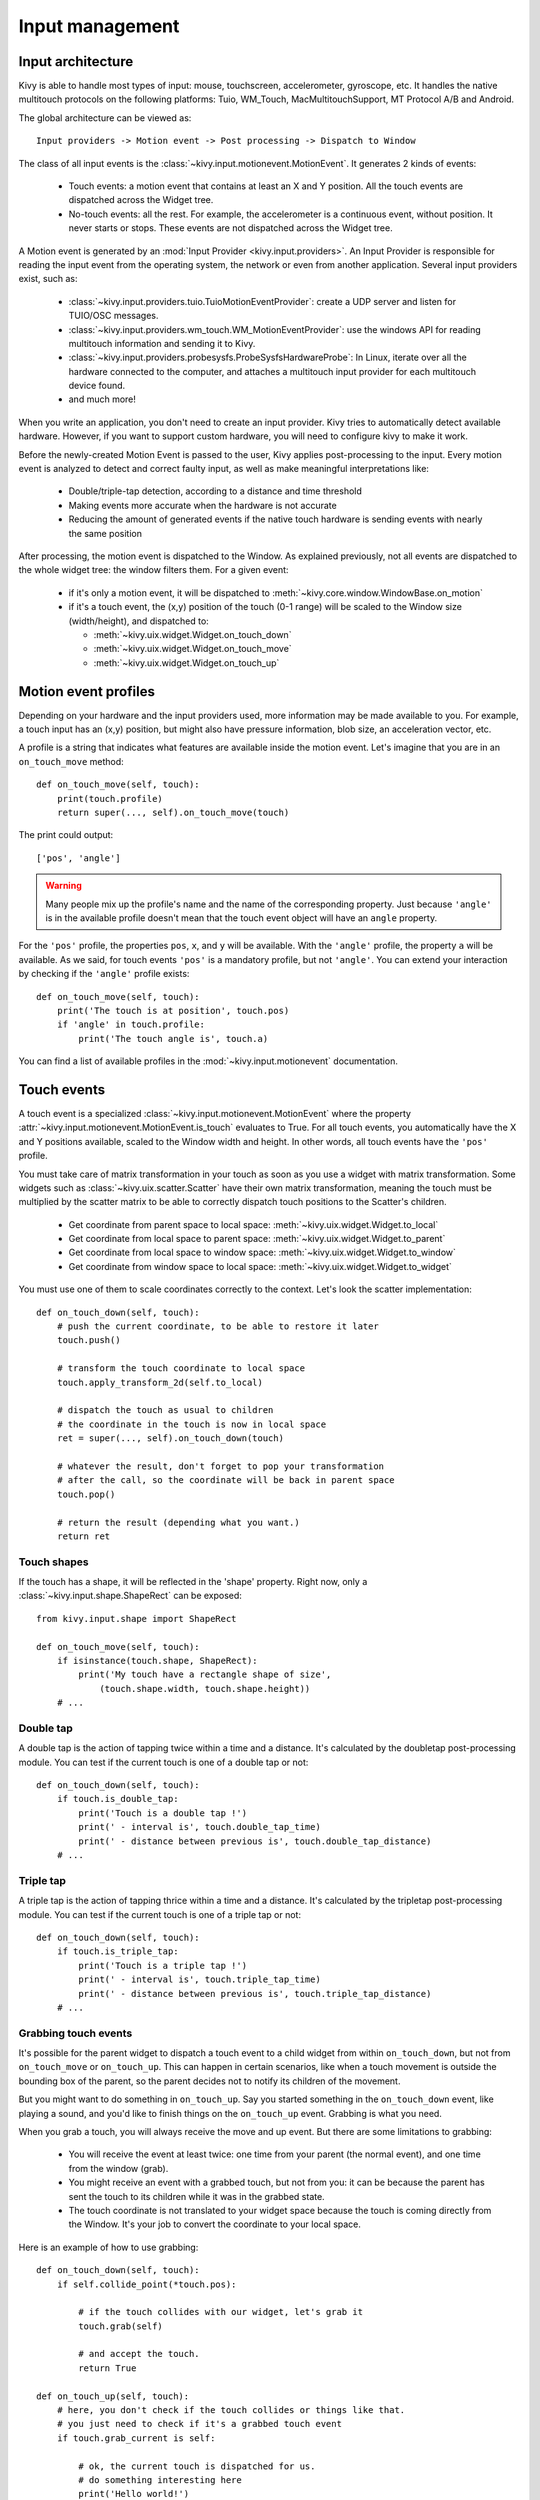 Input management
================

Input architecture
------------------

Kivy is able to handle most types of input: mouse, touchscreen, accelerometer,
gyroscope, etc. It handles the native multitouch protocols on the following
platforms: Tuio, WM_Touch, MacMultitouchSupport, MT Protocol A/B and Android.

The global architecture can be viewed as::

    Input providers -> Motion event -> Post processing -> Dispatch to Window

The class of all input events is the
:class:`~kivy.input.motionevent.MotionEvent`. It generates 2 kinds of
events:

    - Touch events: a motion event that contains at least an X and Y position.
      All the touch events are dispatched across the Widget tree.
    - No-touch events: all the rest. For example, the accelerometer is a
      continuous event, without position. It never starts or stops. These events
      are not dispatched across the Widget tree.


A Motion event is generated by an :mod:`Input Provider <kivy.input.providers>`.
An Input Provider is responsible for reading the input event from the operating 
system, the network or even from another application. Several input providers 
exist, such as:

    - :class:`~kivy.input.providers.tuio.TuioMotionEventProvider`: create a
      UDP server and listen for TUIO/OSC messages.
    - :class:`~kivy.input.providers.wm_touch.WM_MotionEventProvider`: use the
      windows API for reading multitouch information and sending it to Kivy.
    - :class:`~kivy.input.providers.probesysfs.ProbeSysfsHardwareProbe`:
      In Linux, iterate over all the hardware connected to the computer, and
      attaches a multitouch input provider for each multitouch device found.
    - and much more!

When you write an application, you don't need to create an input provider. Kivy
tries to automatically detect available hardware. However, if you want to
support custom hardware, you will need to configure kivy to make it work.

Before the newly-created Motion Event is passed to the user, Kivy applies
post-processing to the input. Every motion event is analyzed to detect and
correct faulty input, as well as make meaningful interpretations like:

    - Double/triple-tap detection, according to a distance and time threshold
    - Making events more accurate when the hardware is not accurate
    - Reducing the amount of generated events if the native touch hardware is
      sending events with nearly the same position

After processing, the motion event is dispatched to the Window. As explained
previously, not all events are dispatched to the whole widget tree: the window
filters them. For a given event:

    - if it's only a motion event, it will be dispatched to 
      :meth:`~kivy.core.window.WindowBase.on_motion`
    - if it's a touch event, the (x,y) position of the touch (0-1 range) will be
      scaled to the Window size (width/height), and dispatched to:

      - :meth:`~kivy.uix.widget.Widget.on_touch_down`
      - :meth:`~kivy.uix.widget.Widget.on_touch_move`
      - :meth:`~kivy.uix.widget.Widget.on_touch_up`


Motion event profiles
---------------------

Depending on your hardware and the input providers used, more information may be
made available to you. For example, a touch input has an (x,y) position, but
might also have pressure information, blob size, an acceleration vector, etc.

A profile is a string that indicates what features are available inside the
motion event. Let's imagine that you are in an ``on_touch_move`` method::

    def on_touch_move(self, touch):
        print(touch.profile)
        return super(..., self).on_touch_move(touch)

The print could output::

    ['pos', 'angle']

.. warning::

    Many people mix up the profile's name and the name of the corresponding
    property. Just because ``'angle'`` is in the available profile doesn't
    mean that the touch event object will have an ``angle`` property.

For the ``'pos'`` profile, the properties ``pos``, ``x``, and ``y`` will be
available. With the ``'angle'`` profile, the property ``a`` will be available.
As we said, for touch events ``'pos'`` is a mandatory profile, but not
``'angle'``. You can extend your interaction by checking if the ``'angle'``
profile exists::

    def on_touch_move(self, touch):
        print('The touch is at position', touch.pos)
        if 'angle' in touch.profile:
            print('The touch angle is', touch.a)

You can find a list of available profiles in the
:mod:`~kivy.input.motionevent` documentation.

Touch events
------------

A touch event is a specialized :class:`~kivy.input.motionevent.MotionEvent`
where the property :attr:`~kivy.input.motionevent.MotionEvent.is_touch`
evaluates to True. For all touch events, you automatically have the X and Y
positions available, scaled to the Window width and height. In other words, all
touch events have the ``'pos'`` profile.

You must take care of matrix transformation in your touch as soon as you use
a widget with matrix transformation. Some widgets such as 
:class:`~kivy.uix.scatter.Scatter` have their own matrix transformation,
meaning the touch must be multiplied by the scatter
matrix to be able to correctly dispatch touch positions to the Scatter's
children.

    - Get coordinate from parent space to local space:
      :meth:`~kivy.uix.widget.Widget.to_local`
    - Get coordinate from local space to parent space:
      :meth:`~kivy.uix.widget.Widget.to_parent`
    - Get coordinate from local space to window space:
      :meth:`~kivy.uix.widget.Widget.to_window`
    - Get coordinate from window space to local space:
      :meth:`~kivy.uix.widget.Widget.to_widget`

You must use one of them to scale coordinates correctly to the context.
Let's look the scatter implementation::

    def on_touch_down(self, touch):
        # push the current coordinate, to be able to restore it later
        touch.push()

        # transform the touch coordinate to local space
        touch.apply_transform_2d(self.to_local)

        # dispatch the touch as usual to children
        # the coordinate in the touch is now in local space
        ret = super(..., self).on_touch_down(touch)

        # whatever the result, don't forget to pop your transformation
        # after the call, so the coordinate will be back in parent space
        touch.pop()

        # return the result (depending what you want.)
        return ret


Touch shapes
~~~~~~~~~~~~

If the touch has a shape, it will be reflected in the 'shape' property. Right
now, only a :class:`~kivy.input.shape.ShapeRect` can be exposed::

    from kivy.input.shape import ShapeRect

    def on_touch_move(self, touch):
        if isinstance(touch.shape, ShapeRect):
            print('My touch have a rectangle shape of size',
                (touch.shape.width, touch.shape.height))
        # ...

Double tap
~~~~~~~~~~

A double tap is the action of tapping twice within a time and a distance.
It's calculated by the doubletap post-processing module. You can test if the
current touch is one of a double tap or not::

    def on_touch_down(self, touch):
        if touch.is_double_tap:
            print('Touch is a double tap !')
            print(' - interval is', touch.double_tap_time)
            print(' - distance between previous is', touch.double_tap_distance)
        # ...

Triple tap
~~~~~~~~~~

A triple tap is the action of tapping thrice within a time and a distance.
It's calculated by the tripletap post-processing module. You can test if the
current touch is one of a triple tap or not::

    def on_touch_down(self, touch):
        if touch.is_triple_tap:
            print('Touch is a triple tap !')
            print(' - interval is', touch.triple_tap_time)
            print(' - distance between previous is', touch.triple_tap_distance)
        # ...

Grabbing touch events
~~~~~~~~~~~~~~~~~~~~~

It's possible for the parent widget to dispatch a touch event to a child
widget from within ``on_touch_down``, but not from ``on_touch_move`` or
``on_touch_up``. This can happen in certain scenarios, like when a touch
movement is outside the bounding box of the parent, so the parent decides not to
notify its children of the movement.

But you might want to do something in ``on_touch_up``. Say you started something in
the ``on_touch_down`` event, like playing a sound, and you'd like to finish things 
on the ``on_touch_up`` event. Grabbing is what you need.

When you grab a touch, you will always receive the move and up event. But there
are some limitations to grabbing:

    - You will receive the event at least twice: one time from your parent (the
      normal event), and one time from the window (grab).
    - You might receive an event with a grabbed touch, but not from you: it can be
      because the parent has sent the touch to its children while it was in
      the grabbed state.
    - The touch coordinate is not translated to your widget space because the
      touch is coming directly from the Window. It's your job to convert the
      coordinate to your local space.

Here is an example of how to use grabbing::

    def on_touch_down(self, touch):
        if self.collide_point(*touch.pos):

            # if the touch collides with our widget, let's grab it
            touch.grab(self)

            # and accept the touch.
            return True

    def on_touch_up(self, touch):
        # here, you don't check if the touch collides or things like that.
        # you just need to check if it's a grabbed touch event
        if touch.grab_current is self:

            # ok, the current touch is dispatched for us.
            # do something interesting here
            print('Hello world!')

            # don't forget to ungrab ourself, or you might have side effects
            touch.ungrab(self)

            # and accept the last up
            return True
            
Touch Event Management
~~~~~~~~~~~~~~~~~~~~~~

In order to see how touch events are controlled and propogated between 
widgets, please refer to the
:ref:`Widget touch event bubbling <widget-event-bubbling>` section.